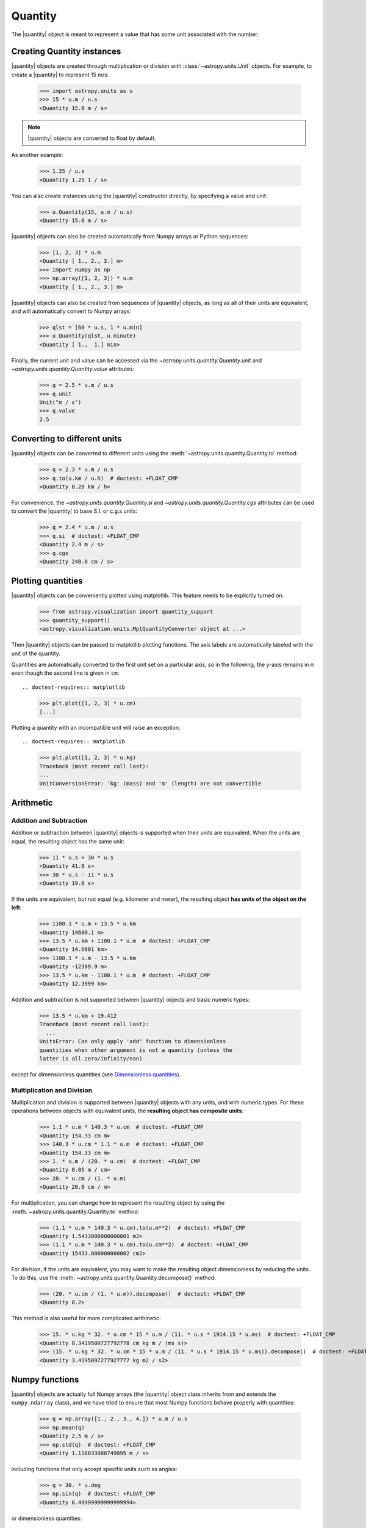 .. _quantity:

Quantity
========

.. |quantity| replace:: :class:`~astropy.units.Quantity`

The |quantity| object is meant to represent a value that has some unit
associated with the number.

Creating Quantity instances
---------------------------

|quantity| objects are created through multiplication or division with
:class:`~astropy.units.Unit` objects. For example, to create a |quantity|
to represent 15 m/s:

    >>> import astropy.units as u
    >>> 15 * u.m / u.s
    <Quantity 15.0 m / s>

.. note:: |quantity| objects are converted to float by default.

As another example:

    >>> 1.25 / u.s
    <Quantity 1.25 1 / s>

You can also create instances using the |quantity| constructor directly, by
specifying a value and unit:

    >>> u.Quantity(15, u.m / u.s)
    <Quantity 15.0 m / s>

|quantity| objects can also be created automatically from Numpy arrays
or Python sequences:

    >>> [1, 2, 3] * u.m
    <Quantity [ 1., 2., 3.] m>
    >>> import numpy as np
    >>> np.array([1, 2, 3]) * u.m
    <Quantity [ 1., 2., 3.] m>

|quantity| objects can also be created from sequences of |quantity|
objects, as long as all of their units are equivalent, and will
automatically convert to Numpy arrays:

    >>> qlst = [60 * u.s, 1 * u.min]
    >>> u.Quantity(qlst, u.minute)
    <Quantity [ 1.,  1.] min>

Finally, the current unit and value can be accessed via the
`~astropy.units.quantity.Quantity.unit` and
`~astropy.units.quantity.Quantity.value` attributes:

    >>> q = 2.5 * u.m / u.s
    >>> q.unit
    Unit("m / s")
    >>> q.value
    2.5

Converting to different units
-----------------------------

|quantity| objects can be converted to different units using the
:meth:`~astropy.units.quantity.Quantity.to` method:

    >>> q = 2.3 * u.m / u.s
    >>> q.to(u.km / u.h)  # doctest: +FLOAT_CMP
    <Quantity 8.28 km / h>

For convenience, the `~astropy.units.quantity.Quantity.si` and
`~astropy.units.quantity.Quantity.cgs` attributes can be used to
convert the |quantity| to base S.I. or c.g.s units:

    >>> q = 2.4 * u.m / u.s
    >>> q.si  # doctest: +FLOAT_CMP
    <Quantity 2.4 m / s>
    >>> q.cgs
    <Quantity 240.0 cm / s>

Plotting quantities
-------------------

|quantity| objects can be conveniently plotted using matplotlib.  This
feature needs to be explicitly turned on:

    >>> from astropy.visualization import quantity_support
    >>> quantity_support()
    <astropy.visualization.units.MplQuantityConverter object at ...>

Then |quantity| objects can be passed to matplotlib plotting
functions.  The axis labels are automatically labeled with the unit of
the quantity:

.. doctest-requires:: matplotlib

    >>> from matplotlib import pyplot as plt
    >>> plt.plot([1, 2, 3] * u.m)
    [...]

Quantities are automatically converted to the first unit set on a
particular axis, so in the following, the y-axis remains in ``m`` even
though the second line is given in ``cm``::

.. doctest-requires:: matplotlib

    >>> plt.plot([1, 2, 3] * u.cm)
    [...]

Plotting a quantity with an incompatible unit will raise an exception::

.. doctest-requires:: matplotlib

    >>> plt.plot([1, 2, 3] * u.kg)
    Traceback (most recent call last):
    ...
    UnitConversionError: 'kg' (mass) and 'm' (length) are not convertible

Arithmetic
----------

Addition and Subtraction
~~~~~~~~~~~~~~~~~~~~~~~~

Addition or subtraction between |quantity| objects is supported when their
units are equivalent. When the units are equal, the resulting object has the
same unit:

    >>> 11 * u.s + 30 * u.s
    <Quantity 41.0 s>
    >>> 30 * u.s - 11 * u.s
    <Quantity 19.0 s>

If the units are equivalent, but not equal (e.g. kilometer and meter), the
resulting object **has units of the object on the left**:

    >>> 1100.1 * u.m + 13.5 * u.km
    <Quantity 14600.1 m>
    >>> 13.5 * u.km + 1100.1 * u.m  # doctest: +FLOAT_CMP
    <Quantity 14.6001 km>
    >>> 1100.1 * u.m - 13.5 * u.km
    <Quantity -12399.9 m>
    >>> 13.5 * u.km - 1100.1 * u.m  # doctest: +FLOAT_CMP
    <Quantity 12.3999 km>

Addition and subtraction is not supported between |quantity| objects and basic
numeric types:

    >>> 13.5 * u.km + 19.412
    Traceback (most recent call last):
      ...
    UnitsError: Can only apply 'add' function to dimensionless
    quantities when other argument is not a quantity (unless the
    latter is all zero/infinity/nan)

except for dimensionless quantities (see `Dimensionless quantities`_).

Multiplication and Division
~~~~~~~~~~~~~~~~~~~~~~~~~~~

Multiplication and division is supported between |quantity| objects with any
units, and with numeric types. For these operations between objects with
equivalent units, the **resulting object has composite units**:

    >>> 1.1 * u.m * 140.3 * u.cm  # doctest: +FLOAT_CMP
    <Quantity 154.33 cm m>
    >>> 140.3 * u.cm * 1.1 * u.m  # doctest: +FLOAT_CMP
    <Quantity 154.33 cm m>
    >>> 1. * u.m / (20. * u.cm)  # doctest: +FLOAT_CMP
    <Quantity 0.05 m / cm>
    >>> 20. * u.cm / (1. * u.m)
    <Quantity 20.0 cm / m>

For multiplication, you can change how to represent the resulting object by
using the :meth:`~astropy.units.quantity.Quantity.to` method:

    >>> (1.1 * u.m * 140.3 * u.cm).to(u.m**2)  # doctest: +FLOAT_CMP
    <Quantity 1.5433000000000001 m2>
    >>> (1.1 * u.m * 140.3 * u.cm).to(u.cm**2)  # doctest: +FLOAT_CMP
    <Quantity 15433.000000000002 cm2>

For division, if the units are equivalent, you may want to make the resulting
object dimensionless by reducing the units. To do this, use the
:meth:`~astropy.units.quantity.Quantity.decompose()` method:

    >>> (20. * u.cm / (1. * u.m)).decompose()  # doctest: +FLOAT_CMP
    <Quantity 0.2>

This method is also useful for more complicated arithmetic:

    >>> 15. * u.kg * 32. * u.cm * 15 * u.m / (11. * u.s * 1914.15 * u.ms)  # doctest: +FLOAT_CMP
    <Quantity 0.3419509727792778 cm kg m / (ms s)>
    >>> (15. * u.kg * 32. * u.cm * 15 * u.m / (11. * u.s * 1914.15 * u.ms)).decompose()  # doctest: +FLOAT_CMP
    <Quantity 3.4195097277927777 kg m2 / s2>


Numpy functions
---------------

|quantity| objects are actually full Numpy arrays (the |quantity|
object class inherits from and extends the ``numpy.ndarray`` class), and
we have tried to ensure that most Numpy functions behave properly with
quantities:

    >>> q = np.array([1., 2., 3., 4.]) * u.m / u.s
    >>> np.mean(q)
    <Quantity 2.5 m / s>
    >>> np.std(q)  # doctest: +FLOAT_CMP
    <Quantity 1.118033988749895 m / s>

including functions that only accept specific units such as angles:

    >>> q = 30. * u.deg
    >>> np.sin(q)  # doctest: +FLOAT_CMP
    <Quantity 0.49999999999999994>

or dimensionless quantities:

    >>> from astropy.constants import h, k_B
    >>> nu = 3 * u.GHz
    >>> T = 30 * u.K
    >>> np.exp(-h * nu / (k_B * T))  # doctest: +FLOAT_CMP
    <Quantity 0.995212254618668>

(see `Dimensionless quantities`_ for more details).

Dimensionless quantities
------------------------

Dimensionless quantities have the characteristic that if they are
added or subtracted from a Python scalar or unitless `~numpy.ndarray`,
or if they are passed to a Numpy function that takes dimensionless
quantities, the units are simplified so that the quantity is
dimensionless and scale-free. For example:

    >>> 1. + 1. * u.m / u.km  # doctest: +FLOAT_CMP
    <Quantity 1.001>

which is different from:

    >>> 1. + (1. * u.m / u.km).value
    2.0

In the latter case, the result is ``2.0`` because the unit of ``(1. * u.m /
u.km)`` is not scale-free by default:

    >>> q = (1. * u.m / u.km)
    >>> q.unit
    Unit("m / km")
    >>> q.unit.decompose()
    Unit(dimensionless with a scale of 0.001)

However, when combining with a non-quantity object, the unit is automatically
decomposed to be scale-free, giving the expected result.

This also occurs when passing dimensionless quantities to functions that take
dimensionless quantities:

    >>> nu = 3 * u.GHz
    >>> T = 30 * u.K
    >>> np.exp(- h * nu / (k_B * T))  # doctest: +FLOAT_CMP
    <Quantity 0.995212254618668>

The result is independent from the units the different quantities were specified in:

    >>> nu = 3.e9 * u.Hz
    >>> T = 30 * u.K
    >>> np.exp(- h * nu / (k_B * T))  # doctest: +FLOAT_CMP
    <Quantity 0.995212254618668>

Converting to plain Python scalars
----------------------------------

Converting |quantity| objects does not work for non-dimensionless quantities:

    >>> float(3. * u.m)
    Traceback (most recent call last):
      ...
    TypeError: Only dimensionless scalar quantities can be converted
    to Python scalars

Instead, only dimensionless values can be converted to plain Python scalars:

    >>> float(3. * u.m / (4. * u.m))
    0.75
    >>> float(3. * u.km / (4. * u.m))
    750.0
    >>> int(6. * u.km / (2. * u.m))
    3000

Functions Accepting Quantities
------------------------------

Validation of quantity arguments to functions can lead to many repetitons
of the same checking code. A decorator is provided which verifies that certain
arguments to a function are `~astropy.units.Quantity` objects and that the units
are compatible with a desired unit.

The decorator does not convert the unit to the desired unit, say arcseconds
to degrees, it merely checks that such a conversion is possible, thus verifying
that the `~astropy.units.Quantity` argument can be used in calculations.

The decorator `~astropy.units.quantity_input` accepts keyword arguments to
spcifiy which arguments should be validated and what unit they are expected to
be compatible with:

    >>> @u.quantity_input(myarg=u.deg)
    ... def myfunction(myarg):
    ...     return myarg.unit

    >>> myfunction(100*u.arcsec)
    Unit("arcsec")

Under Python 3 you can use the annotations syntax to provide the units:

    >>> @u.quantity_input  # doctest: +SKIP
    ... def myfunction(myarg: u.arcsec):
    ...     return myarg.unit

    >>> myfunction(100*u.arcsec)  # doctest: +SKIP
    Unit("arcsec")

Known issues with conversion to numpy arrays
--------------------------------------------

Since |quantity| objects are Numpy arrays, we are not able to ensure
that only dimensionless quantities are converted to Numpy arrays:

    >>> np.array([1, 2, 3] * u.m)
    array([ 1., 2., 3.])

Similarly, while most numpy functions work properly, a few have :ref:`known
issues <quantity_issues>`, either ignoring the unit (e.g., ``np.dot``) or
not reinitializing it properly (e.g., ``np.hstack``).  This propagates to
more complex functions such as ``np.linalg.norm`` and
``scipy.integrate.odeint``.

Subclassing Quantity
--------------------

To subclass |quantity|, one generally proceeds as one would when subclassing
:class:`~numpy.ndarray`, i.e., one typically needs to override ``__new__``
(rather than ``__init__``) and uses the ``numpy.ndarray.__array_finalize__``
method to update attributes.  For details, see the `numpy documentation on
subclassing
<http://docs.scipy.org/doc/numpy/user/basics.subclassing.html>`__.  For
examples, one can look at |quantity| itself, where, e.g., the
``astropy.units.Quantity.__array_finalize__`` method is used to pass on the
``unit``, at :class:`~astropy.coordinates.Angle`, where strings are parsed
as angles in the ``astropy.coordinates.Angle.__new__`` method and at
:class:`~astropy.coordinates.Longitude`, where the
``astropy.coordinates.Longitude.__array_finalize__`` method is used to pass
on the angle at which longitudes wrap.

Another method that is meant to be overridden by subclasses, one specific to
|quantity|, is ``astropy.units.Quantity.__quantity_subclass__``.  This is
called to decide which type of subclass to return, based on the unit of the
quantity that is to be created.  It is used, e.g., in
:class:`~astropy.coordinates.Angle` to return a |quantity| if a calculation
returns a unit other than an angular one.
